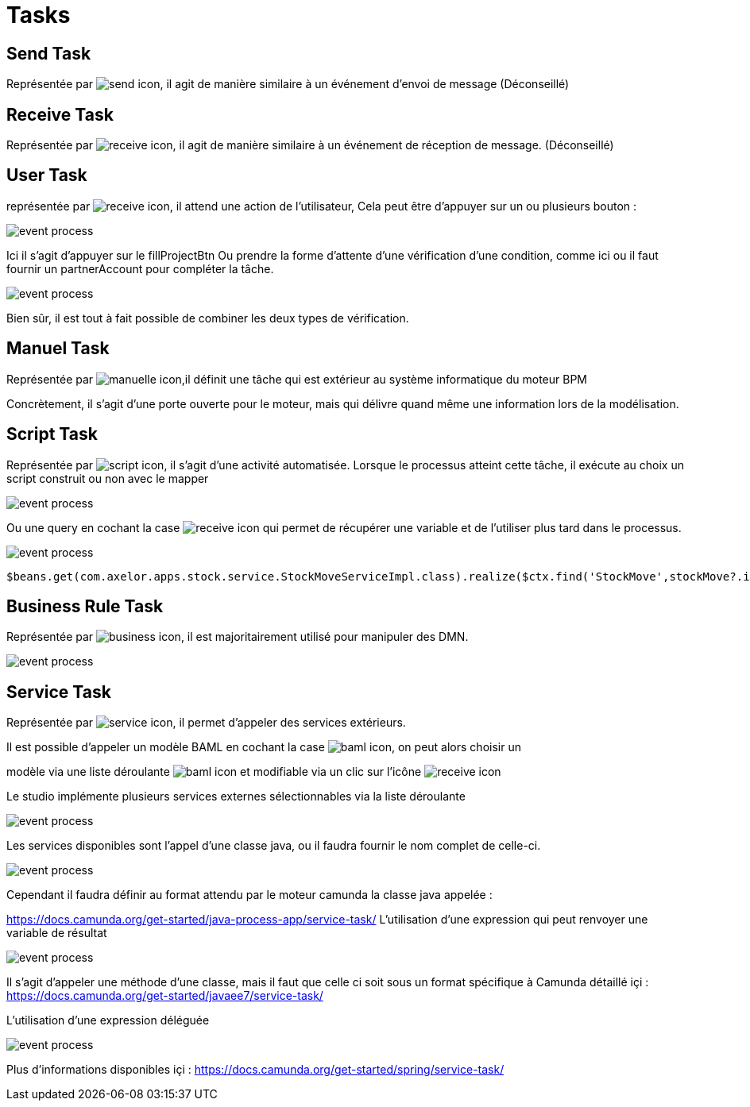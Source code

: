 =  Tasks
:toc-title:
:page-pagination:

== Send Task

Représentée par image:send-task-icon.png[send icon], il agit de manière similaire à un événement d’envoi de message (Déconseillé)

== Receive Task

Représentée par image:receive-task-icon.png[receive icon], il agit de manière similaire à un événement de réception de message. (Déconseillé)

== User Task

représentée par image:task-user-icon.png[receive icon], il attend une action de l’utilisateur,
Cela peut être d'appuyer sur un ou plusieurs bouton :

image::user_task_tasks.png[event process,align="left"]

Ici il s’agit d’appuyer sur le fillProjectBtn
Ou prendre la forme d’attente d’une vérification d’une condition, comme ici ou il faut fournir un partnerAccount pour compléter la tâche.

image::completed_if_tasks.png[event process,align="left"]

Bien sûr, il est tout à fait possible de combiner les deux types de vérification.

== Manuel Task

Représentée par image:manuel-task-icon.png[manuelle icon],il définit une tâche qui est extérieur au système informatique du moteur BPM

Concrètement, il s’agit d’une porte ouverte pour le moteur, mais qui délivre quand même une information lors de la modélisation.

== Script Task

Représentée par image:script-task-1.png[script icon], il s’agit d’une activité automatisée. Lorsque le processus atteint cette tâche, il exécute au choix un script construit ou non avec le mapper

image::stock_move.png[event process,align="left"]

Ou une query en cochant la case image:query-icon.png[receive icon]  qui permet de récupérer une variable et de l’utiliser plus tard dans le processus.

image::script_stock_move.png[event process,align="left"]
----
$beans.get(com.axelor.apps.stock.service.StockMoveServiceImpl.class).realize($ctx.find('StockMove',stockMove?.id)?.getTarget())
----

== Business Rule Task

Représentée par image:businiss-rule-icon.png[business icon], il est majoritairement utilisé pour manipuler des DMN.

image::businiss_rule_task.png[event process,align="left"]

== Service Task

Représentée par image:service-task-icon.png[service icon], il permet d’appeler des services extérieurs.

Il est possible d’appeler un modèle BAML en cochant la case image:baml-icon.png[baml icon], on peut alors choisir un

modèle via une liste déroulante image:baml-model-icon.png[baml icon] et modifiable via un clic sur l’icône image:modify-icon.png[receive icon]

Le studio implémente plusieurs services externes sélectionnables via la liste déroulante

image::implemenation_service_task.png[event process,align="left"]

Les services disponibles sont l’appel d’une classe java, ou il faudra fournir le nom complet de celle-ci.

image::implemantation_service_task_2.png[event process,align="left"]

Cependant il faudra définir au format attendu par le moteur camunda la classe java appelée :

https://docs.camunda.org/get-started/java-process-app/service-task/
L’utilisation d’une expression qui peut renvoyer une variable de résultat

image::implemenation_service_3.png[event process,align="left"]

Il s’agit d’appeler une méthode d’une classe, mais il faut que celle ci soit sous un format spécifique à Camunda détaillé içi : https://docs.camunda.org/get-started/javaee7/service-task/

L’utilisation d’une expression déléguée

image::implementation_service_4.png[event process,align="left"]

Plus d’informations disponibles içi : https://docs.camunda.org/get-started/spring/service-task/
